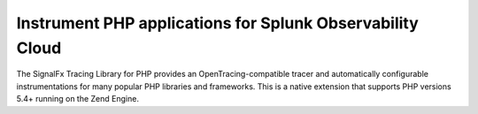 .. _get-started-php:

***********************************************************
Instrument PHP applications for Splunk Observability Cloud
***********************************************************

.. meta::
   :description: Instrument a PHP application to export metrics and spans to Splunk Observability Cloud.

The SignalFx Tracing Library for PHP provides an OpenTracing-compatible tracer and automatically configurable instrumentations for many popular PHP libraries and frameworks. This is a native extension that supports PHP versions 5.4+ running on the Zend Engine.